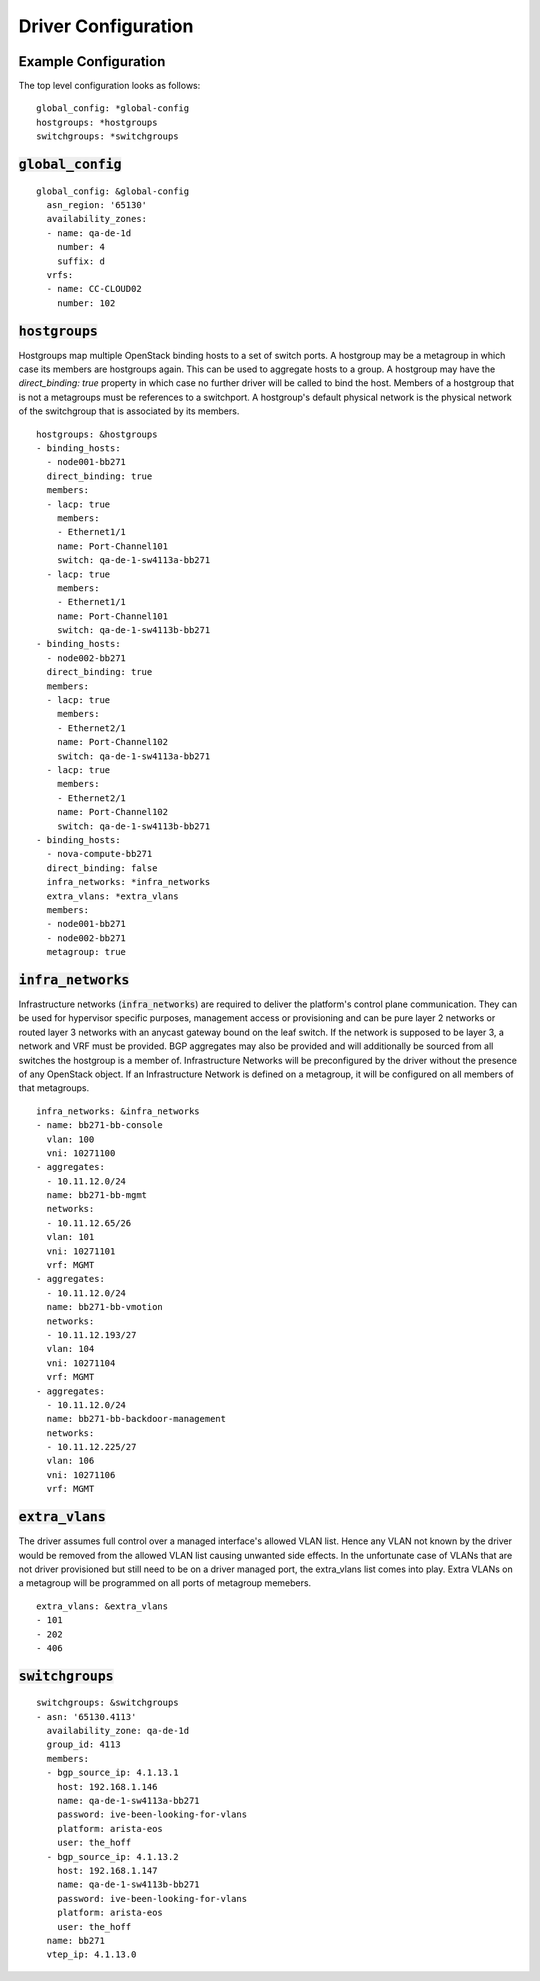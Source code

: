 Driver Configuration
~~~~~~~~~~~~~~~~~~~~

Example Configuration
#######################

The top level configuration looks as follows:
::

    global_config: *global-config
    hostgroups: *hostgroups
    switchgroups: *switchgroups

:code:`global_config`
######################

::

    global_config: &global-config
      asn_region: '65130'
      availability_zones:
      - name: qa-de-1d
        number: 4
        suffix: d
      vrfs:
      - name: CC-CLOUD02
        number: 102

:code:`hostgroups`
######################

Hostgroups map multiple OpenStack binding hosts to a set of switch ports. A hostgroup may be a metagroup in which case its members are hostgroups again. This can be used to aggregate hosts to a group.
A hostgroup may have the `direct_binding: true` property in which case no further driver will be called to bind the host.
Members of a hostgroup that is not a metagroups must be references to a switchport.
A hostgroup's default physical network is the physical network of the switchgroup that is associated by its members.

::

    hostgroups: &hostgroups
    - binding_hosts:
      - node001-bb271
      direct_binding: true
      members:
      - lacp: true
        members:
        - Ethernet1/1
        name: Port-Channel101
        switch: qa-de-1-sw4113a-bb271
      - lacp: true
        members:
        - Ethernet1/1
        name: Port-Channel101
        switch: qa-de-1-sw4113b-bb271
    - binding_hosts:
      - node002-bb271
      direct_binding: true
      members:
      - lacp: true
        members:
        - Ethernet2/1
        name: Port-Channel102
        switch: qa-de-1-sw4113a-bb271
      - lacp: true
        members:
        - Ethernet2/1
        name: Port-Channel102
        switch: qa-de-1-sw4113b-bb271
    - binding_hosts:
      - nova-compute-bb271
      direct_binding: false
      infra_networks: *infra_networks
      extra_vlans: *extra_vlans
      members:
      - node001-bb271
      - node002-bb271
      metagroup: true

.. _Infrastructure Network Config:

:code:`infra_networks`
######################

Infrastructure networks (:code:`infra_networks`) are required to deliver the platform's control plane communication.
They can be used for hypervisor specific purposes, management access or provisioning and can be pure layer 2 networks or routed layer 3 networks with an anycast gateway bound on the leaf switch.
If the network is supposed to be layer 3, a network and VRF must be provided. BGP aggregates may also be provided and will additionally be sourced from all switches the hostgroup is a member of.
Infrastructure Networks will be preconfigured by the driver without the presence of any OpenStack object.
If an Infrastructure Network is defined on a metagroup, it will be configured on all members of that metagroups.

::

      infra_networks: &infra_networks
      - name: bb271-bb-console
        vlan: 100
        vni: 10271100
      - aggregates:
        - 10.11.12.0/24
        name: bb271-bb-mgmt
        networks:
        - 10.11.12.65/26
        vlan: 101
        vni: 10271101
        vrf: MGMT
      - aggregates:
        - 10.11.12.0/24
        name: bb271-bb-vmotion
        networks:
        - 10.11.12.193/27
        vlan: 104
        vni: 10271104
        vrf: MGMT
      - aggregates:
        - 10.11.12.0/24
        name: bb271-bb-backdoor-management
        networks:
        - 10.11.12.225/27
        vlan: 106
        vni: 10271106
        vrf: MGMT

.. _extra VLAN Config:

:code:`extra_vlans`
####################

The driver assumes full control over a managed interface's allowed VLAN list. Hence any VLAN not known by the driver would be removed from the allowed VLAN list causing unwanted side effects. In the unfortunate case of VLANs that are not driver provisioned but still need to be on a driver managed port, the extra_vlans list comes into play. Extra VLANs on a metagroup will be programmed on all ports of metagroup memebers.

::

  extra_vlans: &extra_vlans
  - 101
  - 202
  - 406

:code:`switchgroups`
######################

::

    switchgroups: &switchgroups
    - asn: '65130.4113'
      availability_zone: qa-de-1d
      group_id: 4113
      members:
      - bgp_source_ip: 4.1.13.1
        host: 192.168.1.146
        name: qa-de-1-sw4113a-bb271
        password: ive-been-looking-for-vlans
        platform: arista-eos
        user: the_hoff
      - bgp_source_ip: 4.1.13.2
        host: 192.168.1.147
        name: qa-de-1-sw4113b-bb271
        password: ive-been-looking-for-vlans
        platform: arista-eos
        user: the_hoff
      name: bb271
      vtep_ip: 4.1.13.0
